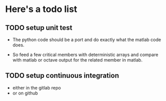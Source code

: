 
* Here's a todo list

** TODO setup unit test
   - The python code should be a port and do exactly what the matlab
     code does.

   - So feed a few critical members with deterministic arrays and
     compare with matlab or octave output for the related member in
     matlab.

** TODO setup continuous integration
   - either in the gitlab repo
   - or on github
